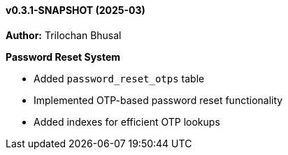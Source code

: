 ==== v0.3.1-SNAPSHOT (2025-03)

*Author:* Trilochan Bhusal

*Password Reset System*

* Added `password_reset_otps` table
* Implemented OTP-based password reset functionality
* Added indexes for efficient OTP lookups
